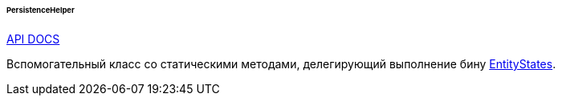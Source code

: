 :sourcesdir: ../../../../../../source

[[persistenceHelper]]
====== PersistenceHelper

++++
<div class="manual-live-demo-container">
    <a href="http://files.cuba-platform.com/javadoc/cuba/7.2/com/haulmont/cuba/core/global/PersistenceHelper.html" class="api-docs-btn" target="_blank">API DOCS</a>
</div>
++++

Вспомогательный класс со статическими методами, делегирующий выполнение бину <<entityStates, EntityStates>>.


